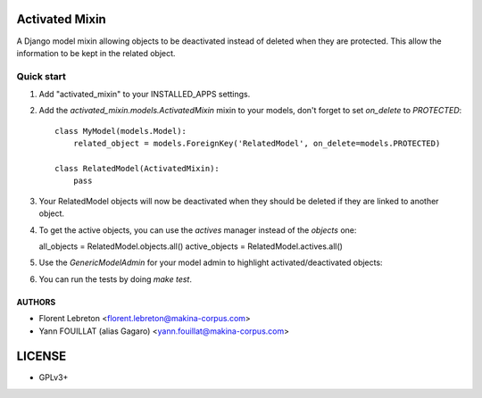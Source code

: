 ===============
Activated Mixin
===============

.. image:: https://travis-ci.org/makinacorpus/django-activated-mixin.png
    :target: https://travis-ci.org/makinacorpus/django-activated-mixin

.. image:: https://coveralls.io/repos/makinacorpus/django-activated-mixin/badge.png?branch=master
    :target: https://coveralls.io/r/makinacorpus/django-activated-mixin?branch=master


A Django model mixin allowing objects to be deactivated instead of deleted when they are protected.
This allow the information to be kept in the related object.

Quick start
-----------

1. Add "activated_mixin" to your INSTALLED_APPS settings.

2. Add the `activated_mixin.models.ActivatedMixin` mixin to your models, don't forget to set `on_delete` to `PROTECTED`::

     class MyModel(models.Model):
         related_object = models.ForeignKey('RelatedModel', on_delete=models.PROTECTED)

     class RelatedModel(ActivatedMixin):
         pass

3. Your RelatedModel objects will now be deactivated when they should be deleted if they are linked to another object.

4. To get the active objects, you can use the `actives` manager instead of the `objects` one::

   all_objects = RelatedModel.objects.all()
   active_objects = RelatedModel.actives.all()

5. Use the `GenericModelAdmin` for your model admin to highlight activated/deactivated objects::

.. image:: doc/activated_mixin_listing.png

6. You can run the tests by doing `make test`.


AUTHORS
=======

* Florent Lebreton <florent.lebreton@makina-corpus.com>
* Yann FOUILLAT (alias Gagaro) <yann.fouillat@makina-corpus.com>

|makinacom|_

.. |makinacom| image:: http://depot.makina-corpus.org/public/logo.gif
.. _makinacom:  http://www.makina-corpus.com


=======
LICENSE
=======

* GPLv3+
